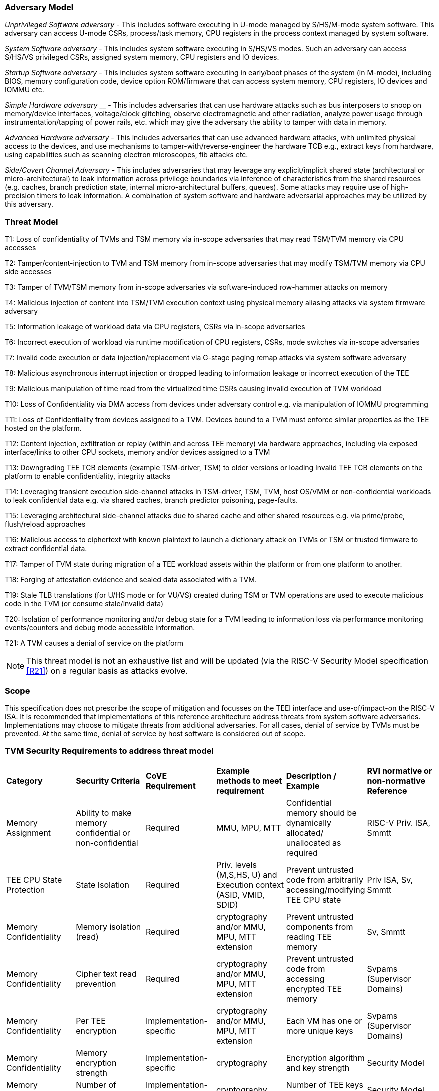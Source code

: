 [[threatmodel]]
=== Adversary Model

_Unprivileged Software adversary -_ This includes software executing in
U-mode managed by S/HS/M-mode system software. This adversary can access
U-mode CSRs, process/task memory, CPU registers in the process context
managed by system software.

_System Software adversary_ - This includes system software executing in
S/HS/VS modes. Such an adversary can access S/HS/VS privileged CSRs,
assigned system memory, CPU registers and IO devices.

_Startup Software adversary_ - This includes system software executing in
early/boot phases of the system (in M-mode), including BIOS, memory
configuration code, device option ROM/firmware that can access system
memory, CPU registers, IO devices and IOMMU etc.

_Simple Hardware_ _adversary_ __ - This includes adversaries that can use
hardware attacks such as bus interposers to snoop on memory/device
interfaces, voltage/clock glitching, observe electromagnetic and other
radiation, analyze power usage through instrumentation/tapping of power
rails, etc. which may give the adversary the ability to tamper with data in
memory.

_Advanced Hardware adversary_ - This includes adversaries that can use
advanced hardware attacks, with unlimited physical access to the devices,
and use mechanisms to tamper-with/reverse-engineer the hardware TCB e.g.,
extract keys from hardware, using capabilities such as scanning electron
microscopes, fib attacks etc.

_Side/Covert Channel Adversary_ - This includes adversaries that may
leverage any explicit/implicit shared state (architectural or
micro-architectural) to leak information across privilege boundaries via
inference of characteristics from the shared resources (e.g. caches, branch
prediction state, internal micro-architectural buffers, queues). Some
attacks may require use of high-precision timers to leak information. A
combination of system software and hardware adversarial approaches may be
utilized by this adversary.

=== Threat Model

T1: Loss of confidentiality of TVMs and TSM memory via in-scope adversaries
that may read TSM/TVM memory via CPU accesses

T2: Tamper/content-injection to TVM and TSM memory from in-scope
adversaries that may modify TSM/TVM memory via CPU side accesses

T3: Tamper of TVM/TSM memory from in-scope adversaries via software-induced
row-hammer attacks on memory

T4: Malicious injection of content into TSM/TVM execution context using
physical memory aliasing attacks via system firmware adversary

T5: Information leakage of workload data via CPU registers, CSRs via
in-scope adversaries

T6: Incorrect execution of workload via runtime modification of CPU
registers, CSRs, mode switches via in-scope adversaries

T7: Invalid code execution or data injection/replacement via G-stage
paging remap attacks via system software adversary

T8: Malicious asynchronous interrupt injection or dropped leading to
information leakage or incorrect execution of the TEE

T9: Malicious manipulation of time read from the virtualized time CSRs
causing invalid execution of TVM workload

T10: Loss of Confidentiality via DMA access from devices under adversary
control e.g. via manipulation of IOMMU programming

T11: Loss of Confidentiality from devices assigned to a TVM. Devices bound
to a TVM must enforce similar properties as the TEE hosted on the platform.

T12: Content injection, exfiltration or replay (within and across TEE
memory) via hardware approaches, including via exposed interface/links to
other CPU sockets, memory and/or devices assigned to a TVM

T13: Downgrading TEE TCB elements (example TSM-driver, TSM) to older
versions or loading Invalid TEE TCB elements on the platform to enable
confidentiality, integrity attacks

T14: Leveraging transient execution side-channel attacks in TSM-driver,
TSM, TVM, host OS/VMM or non-confidential workloads to leak confidential
data e.g. via shared caches, branch predictor poisoning, page-faults.

T15: Leveraging architectural side-channel attacks due to shared cache and
other shared resources e.g. via prime/probe, flush/reload approaches

T16: Malicious access to ciphertext with known plaintext to launch a
dictionary attack on TVMs or TSM or trusted firmware to extract
confidential data.

T17: Tamper of TVM state during migration of a TEE workload assets within
the platform or from one platform to another.

T18: Forging of attestation evidence and sealed data associated with a TVM.

T19: Stale TLB translations (for U/HS mode or for VU/VS) created during TSM
or TVM operations are used to execute malicious code in the TVM (or consume
stale/invalid data)

T20: Isolation of performance monitoring and/or debug state for a TVM
leading to information loss via performance monitoring events/counters and
debug mode accessible information.

T21: A TVM causes a denial of service on the platform

[NOTE]
====
This threat model is not an exhaustive list and will be updated (via the RISC-V
Security Model specification <<R21>>) on a regular basis as attacks evolve.
====

=== Scope

This specification does not prescribe the scope of mitigation and focusses
on the TEEI interface and use-of/impact-on the RISC-V ISA. It is
recommended that implementations of this reference architecture address
threats from system software adversaries. Implementations may choose to
mitigate threats from additional adversaries. For all cases, denial of
service by TVMs must be prevented. At the same time, denial of service by
host software is considered out of scope.

[[design_survey]]
=== TVM Security Requirements to address threat model

|===
| *Category*  |  *Security Criteria*  |  *CoVE Requirement* |  *Example methods
 to meet requirement* | *Description / Example* | *RVI normative or
non-normative Reference*

| Memory Assignment | Ability to make memory confidential or non-confidential |
Required | MMU, MPU, MTT | Confidential memory should be dynamically allocated/
unallocated as required | RISC-V Priv. ISA, Smmtt

| TEE CPU State Protection | State Isolation | Required | Priv. levels (M,S,HS,
U) and Execution context (ASID, VMID, SDID) | Prevent untrusted code from
arbitrarily accessing/modifying TEE CPU state | Priv ISA, Sv, Smmtt

| Memory Confidentiality | Memory isolation (read) | Required | cryptography
 and/or MMU, MPU, MTT extension | Prevent untrusted components from reading
TEE memory | Sv, Smmtt

| Memory Confidentiality | Cipher text read prevention | Required | cryptography
 and/or MMU, MPU, MTT extension | Prevent untrusted code from accessing
encrypted TEE memory | Svpams (Supervisor Domains)

| Memory Confidentiality | Per TEE encryption | Implementation-specific |
cryptography and/or MMU, MPU, MTT extension | Each VM has one or more
unique keys  | Svpams (Supervisor Domains)

| Memory Confidentiality | Memory encryption strength | Implementation-specific
| cryptography  | Encryption algorithm and key strength | Security Model

| Memory Confidentiality | Number of encryption keys | Implementation-specific |
cryptography | Number of TEE keys supported | Security Model

| Memory Integrity | Memory integrity against SW attacks | Required | MMU, MPU,
MTT | Prevent SW attacks such as remapping aliasing replay corruption etc. |
CoVE ABI

| Memory Integrity | Memory integrity against HW attacks | Implementation
specific | cryptography and/or MMU, MPU, MTT extension | Prevent HW attacks
DRAM-bus attacks and physical attacks that replace TEE memory with tampered /
old data | Security Model

| Memory Integrity | Memory isolation (Write exec) | Required | cryptography
and/or MMU, MPU, MTT | Prevent TEE from executing from normal memory; Enforce
integrity of TEE data on writes | CoVE ABI

| Memory Integrity | Rowhammer attack prevention | Implementation-specific |
cryptography and/or memory-specific extension | Prevent untrusted code from
flipping bits of TEE memory | Security Model

| Shared Memory | TEE controls data shared with untrusted code | Required |
cryptography and/or MMU, MPU, MTT | Prevent malicious code from exfiltrating
information without TEE consent/opt-in | CoVE ABI

| Shared Memory | TEE controls data shared with another TEE | Implementation
specific | cryptography and/or MMU, MPU, MTT | Ability to securely share memory
with another TEE | CoVE ABI, Svpams

| I/O Protection | DMA protection from untrusted devices | Required | DMA
access-control e.g. IOPMP, IOMTT, IOMMU | Prevent untrusted peripheral devices
from accessing TEE memory | CoVE-IO, IOMMU, IOMTT

| I/O Protection | Trusted I/O from trusted devices | Implementation-specific |
Device attestation, Link protection, IOMMU | Admission control to bind devices
to TEEs | CoVE-IO, IOMMU

| Secure IRQ | Trusted Interrupts | Required | Secure interrupt files, MMU, MPU,
 MTT | Prevent IRQ injections that violate priority or masking | Smsdia w/ AIA

| Secure Timetamp | Trusted timestamps | Required | Confidential supervisor
domain qualifier for CSR accesses | Ensure TEE have consistent timestamp view |
CoVE ABI

| Debug & Profile | Trusted performance monitoring unit data | Required |
Confidential supervisor domain context switch of perf. mon. counters  |
Ensure TEEs get correct PMU info; prevent data leakage due to PMU information
(fingerprint attacks) | CoVE ABI

| Debug & Profile | Secure External Debug support | Required | Confidential
supervisor domain qualifier for External debug controls | Support debug trigger
registers for TVM | Secure Debug, CoVE ABI

| Debug & Profile | Authenticated debug (Production device) | Required |
Authorize debug via TEE RoT | Ensure hardware debug prob (e.g., JTAG SWD) is
disabled in production | Secure Debug, CoVE ABI

| Availability | TVM DoS Protection | Required | VMM retains ability to
interrupt TVM | Prevent TVM from refusing to exit | CoVE ABI, Smsdia

| Availability | VMM DoS Protection | Implementation-specific | Not in scope
for CoVE | Prevent untrusted code from refusing to run TEE | Not applicable

| Side Channel | Protected address mapping (controlled side channel) | Required
| Confidential mode qualifier, cryptography, MMU/MPU, MTT | Similar to memory
remapping attacks | CoVE ABI, Security Model

| Side Channel | Micro-architectural side channels (branch prediction | Required
| uArch state flushing, entropy defenses | Prevent attacks such as meltdown or
spectre (it is difficult to defend agains such attacks in advance) | Security
Model

| Side Channel | Control channels, single-step/zero-step attacks | Required |
uArch state flushing, entropy defenses | Prevent interrupt/exception injection
(combined with cache side channel to leak sensitive data) | Security Model

| Side Channel | Architectural cache side channel | Implementation-specific  |
uArch state flushing, entropy defenses | Prevent shared resource contention,
e.g. attacks prime probe | Security Model

| Side Channel | Architectural timing side channel | Implementation-specific  |
data independent execution latency (DIEL) operations, uArch state flushing |
Leveraging data dependency timing channels | Security Model

| Secure and measured boot | Establishes root of trust in support of attestation
| Required | RoT unique trust chain for TEE TCB | Enforcing initial firmware
authorization and versioning | Security Model

| Attestation | Remote attestation | Required | HW RoT based PKI (trust
assertions) via Internet | Prevent fake hardware and software TCB; Prevent
malicious hardware debugging in production. | CoVE ABI, Security Model

| Attestation | Mutual attestation | Implementation-specific | S/U mode  |
Attestation to another TEE on the same platform | CoVE ABI

| Attestation | Remote mutual attestation | Required | Internet |  Attestation
to a relying party on a different platform | CoVE ABI

| Attestation | Local attestation | Implementation-specific | Sealing |
Verification of attestation by TCB | Future CoVE ABI

| Attestation | TCB versioning (and updates) | Required | Mutable firmware where
 TVM has to opt-in if TCB updates are allowed or not - HW TCB then enforces
lower TCB elements are updatable (with apropos controls like SVN) only after
that opt-in has been honored. | Allow TCB updates - Prevent TCB rollback |
CoVE ABI

| Attestation | TCB composition for confidential computing | Required |  Single
root of trust for measurement and reporting | Malicious components introduced in
the TCB | CoVE ABI, Security Model

| Attestation | Dynamic vs Static Attestation interop (between platform TCB and
TEE TCB) - enforce isolation of the entire trust chain | Required | TEE TCB
should not be affected by other TCB reporting chains. TEE TCB is separately
reportable and recoverable. | Malicious host tampers with TEE TCB or reporting
chain | CoVE ABI, Security Model

| Attestation | TCB transparency (and auditability) | Implementation-specific |
Mutable firmware | TCB elements reviewable | CoVE ABI, Security Model

| Attestation | Sealing | Implementation-specific | HW Rot sealing keys per TVM
| Binding of secrets to TEEs | CoVE ABI

| Operational Features | TVM Migration | Implementation-specific | Secure
migration of TEEs | Malicious host tampers with TVM assets during migration |
Future CoVE ABI

| Operational Features | TVM Nesting | Implementation-specific |  Nested TEE
Workloads | Malicious host tampers with nested VMM policies | Future CoVE ABI

| Operational Features | Memory introspection | Implementation-specific |
Interoperability with security features for TVM workload | Unauthorised security
 TVM | Security Model

| Operational Features | QOS interoperability | Implementation-specific |
Interoperability with QoS features for TVM workload | Malicious host uses QoS
capabilities as a side-channel | Security Model

| Operational Features | RAS interoperability | Implementation-specific |
Interoperability with RAS features for TVM workload | Malicious host uses RAS
capabilities as a side-channel or to cause integrity violations | Security Model
|===
